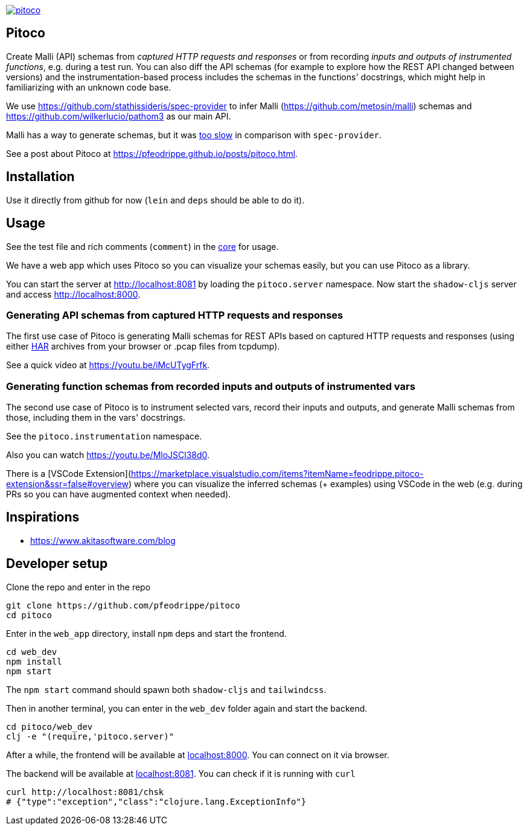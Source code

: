image:https://img.shields.io/clojars/v/io.github.pfeodrippe/pitoco.svg[link="http://clojars.org/io.github.pfeodrippe/pitoco",title="Clojars Project"]

== Pitoco

Create Malli (API) schemas from _captured HTTP requests and responses_ or from recording _inputs and outputs of instrumented functions_, e.g. during
a test run. You can also diff the API schemas (for example to explore how the REST API changed between versions) and the instrumentation-based
process includes the schemas in the functions' docstrings, which might help in familiarizing with an unknown code base.

We use https://github.com/stathissideris/spec-provider to infer
Malli (https://github.com/metosin/malli) schemas and
https://github.com/wilkerlucio/pathom3 as our main API.

Malli has a way to generate schemas, but it was https://github.com/metosin/malli/issues/191[too slow] in comparison
with `spec-provider`.

See a post about Pitoco at https://pfeodrippe.github.io/posts/pitoco.html.

== Installation

Use it directly from github for now (`lein` and `deps` should be able
to do it).

== Usage

See the test file and rich comments (`comment`) in the link:src/pitoco/core.clj[core] for usage.

We have a web app which uses Pitoco so you can visualize your
schemas easily, but you can use Pitoco as a library.

You can start the server at http://localhost:8081 by loading the
`pitoco.server` namespace. Now start the `shadow-cljs` server and access http://localhost:8000.

=== Generating API schemas from captured HTTP requests and responses

The first use case of Pitoco is generating Malli schemas for REST APIs based on captured HTTP requests and responses
(using either https://en.wikipedia.org/wiki/HAR_(file_format)[HAR] archives from your browser or .pcap files from tcpdump).

See a quick video at https://youtu.be/iMcUTygFrfk.

=== Generating function schemas from recorded inputs and outputs of instrumented vars

The second use case of Pitoco is to instrument selected vars, record their inputs and outputs, and generate Malli schemas
from those, including them in the vars' docstrings.

See the `pitoco.instrumentation` namespace.

Also you can watch https://youtu.be/MloJSCl38d0.

There is a [VSCode
Extension](https://marketplace.visualstudio.com/items?itemName=feodrippe.pitoco-extension&ssr=false#overview)
where you can visualize the inferred schemas (+ examples) using
VSCode in the web (e.g. during PRs so you can have augmented context
when needed).

== Inspirations

- https://www.akitasoftware.com/blog

== Developer setup

Clone the repo and enter in the repo

[source,shell]
----
git clone https://github.com/pfeodrippe/pitoco
cd pitoco
----

Enter in the `web_app` directory, install `npm` deps and start the frontend.

[source,shell]
----
cd web_dev
npm install
npm start
----

The `npm start` command should spawn both `shadow-cljs` and `tailwindcss`.

Then in another terminal, you can enter in the `web_dev` folder again and start the backend.

[source,shell]
----
cd pitoco/web_dev
clj -e "(require,'pitoco.server)"
----


After a while, the frontend will be available at http://localhost:8000[localhost:8000]. You can connect on it via browser.

The backend will be available at http://localhost:8081[localhost:8081]. You can check if it is running with `curl`

[source,shell]
----
curl http://localhost:8081/chsk
# {"type":"exception","class":"clojure.lang.ExceptionInfo"}
----
